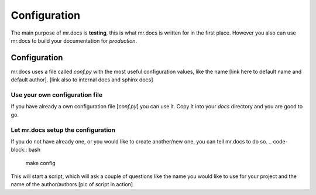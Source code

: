 =============
Configuration
=============
.. versionadded:: 2.1
The main purpose of mr.docs is **testing**, this is what mr.docs is written for in the first place. However you also can use mr.docs to build your documentation for *production*.

Configuration
=============
mr.docs uses a file called *conf.py* with the most useful configuration values, like the name [link here to default name and default author]. [link also to internal docs and sphinx docs]

Use your own configuration file
-------------------------------
If you have already a own configuration file [*conf.py*] you can use it. Copy it into your *docs* directory and you are good to go.

Let mr.docs setup the configuration
------------------------------------
If you do not have already one, or you would like to create another/new one, you can tell mr.docs to do so.
.. code-block:: bash
    make config
This will start a script, which will ask a couple of questions like the name you would like to use for your project and the name of the author/authors 
[pic of script in action]
